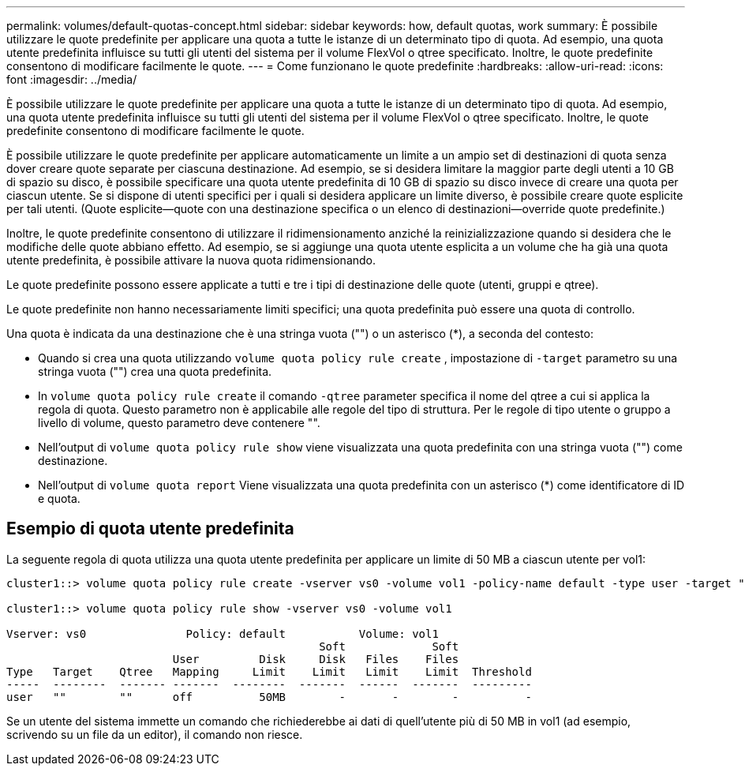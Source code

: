 ---
permalink: volumes/default-quotas-concept.html 
sidebar: sidebar 
keywords: how, default quotas, work 
summary: È possibile utilizzare le quote predefinite per applicare una quota a tutte le istanze di un determinato tipo di quota. Ad esempio, una quota utente predefinita influisce su tutti gli utenti del sistema per il volume FlexVol o qtree specificato. Inoltre, le quote predefinite consentono di modificare facilmente le quote. 
---
= Come funzionano le quote predefinite
:hardbreaks:
:allow-uri-read: 
:icons: font
:imagesdir: ../media/


[role="lead"]
È possibile utilizzare le quote predefinite per applicare una quota a tutte le istanze di un determinato tipo di quota. Ad esempio, una quota utente predefinita influisce su tutti gli utenti del sistema per il volume FlexVol o qtree specificato. Inoltre, le quote predefinite consentono di modificare facilmente le quote.

È possibile utilizzare le quote predefinite per applicare automaticamente un limite a un ampio set di destinazioni di quota senza dover creare quote separate per ciascuna destinazione. Ad esempio, se si desidera limitare la maggior parte degli utenti a 10 GB di spazio su disco, è possibile specificare una quota utente predefinita di 10 GB di spazio su disco invece di creare una quota per ciascun utente. Se si dispone di utenti specifici per i quali si desidera applicare un limite diverso, è possibile creare quote esplicite per tali utenti. (Quote esplicite--quote con una destinazione specifica o un elenco di destinazioni--override quote predefinite.)

Inoltre, le quote predefinite consentono di utilizzare il ridimensionamento anziché la reinizializzazione quando si desidera che le modifiche delle quote abbiano effetto. Ad esempio, se si aggiunge una quota utente esplicita a un volume che ha già una quota utente predefinita, è possibile attivare la nuova quota ridimensionando.

Le quote predefinite possono essere applicate a tutti e tre i tipi di destinazione delle quote (utenti, gruppi e qtree).

Le quote predefinite non hanno necessariamente limiti specifici; una quota predefinita può essere una quota di controllo.

Una quota è indicata da una destinazione che è una stringa vuota ("") o un asterisco (*), a seconda del contesto:

* Quando si crea una quota utilizzando `volume quota policy rule create` , impostazione di `-target` parametro su una stringa vuota ("") crea una quota predefinita.
* In `volume quota policy rule create` il comando `-qtree` parameter specifica il nome del qtree a cui si applica la regola di quota. Questo parametro non è applicabile alle regole del tipo di struttura. Per le regole di tipo utente o gruppo a livello di volume, questo parametro deve contenere "".
* Nell'output di `volume quota policy rule show` viene visualizzata una quota predefinita con una stringa vuota ("") come destinazione.
* Nell'output di `volume quota report` Viene visualizzata una quota predefinita con un asterisco (*) come identificatore di ID e quota.




== Esempio di quota utente predefinita

La seguente regola di quota utilizza una quota utente predefinita per applicare un limite di 50 MB a ciascun utente per vol1:

[listing]
----
cluster1::> volume quota policy rule create -vserver vs0 -volume vol1 -policy-name default -type user -target "" -qtree "" -disk-limit 50m

cluster1::> volume quota policy rule show -vserver vs0 -volume vol1

Vserver: vs0               Policy: default           Volume: vol1
                                               Soft             Soft
                         User         Disk     Disk   Files    Files
Type   Target    Qtree   Mapping     Limit    Limit   Limit    Limit  Threshold
-----  --------  ------- -------  --------  -------  ------  -------  ---------
user   ""        ""      off          50MB        -       -        -          -
----
Se un utente del sistema immette un comando che richiederebbe ai dati di quell'utente più di 50 MB in vol1 (ad esempio, scrivendo su un file da un editor), il comando non riesce.
